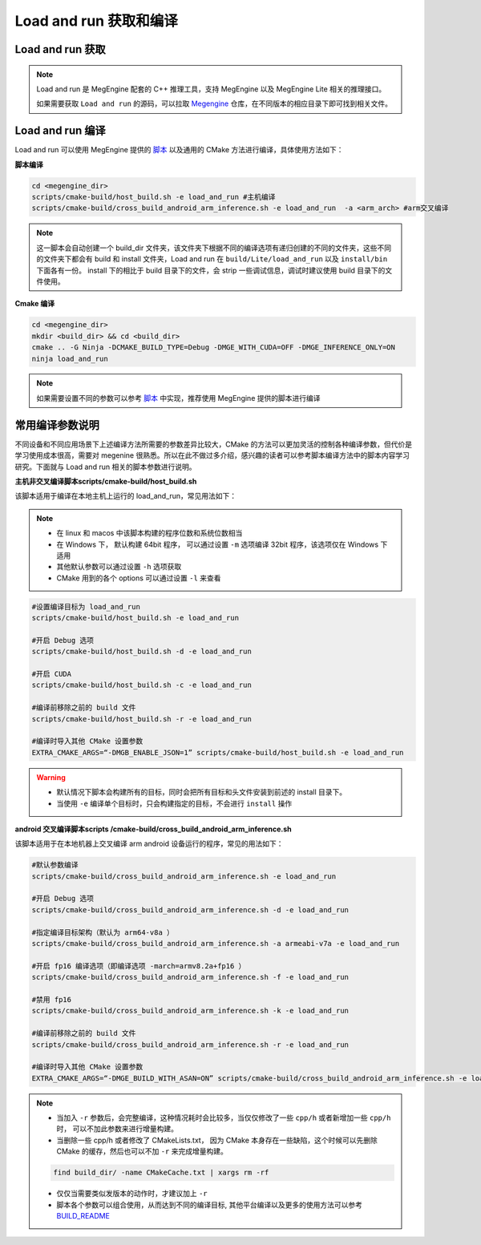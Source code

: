 .. _build-lar:

Load and run 获取和编译
===============================

Load and run 获取
-------------------

.. note::

   Load and run 是 MegEngine 配套的 C++ 推理工具，支持 MegEngine 以及 MegEngine Lite 相关的推理接口。

   如果需要获取 ``Load and run`` 的源码，可以拉取 `Megengine <https://github.com/MegEngine/MegEngine.git>`__  仓库，在不同版本的相应目录下即可找到相关文件。 

.. versionadded:: 1.7

      ``Load and run`` 源码从 MegEngine 工程 ``sdk/load-and-run`` 目录迁移到 ``Lite/load_and_run`` 目录 。

Load and run 编译
-------------------

Load and run 可以使用 MegEngine 提供的 `脚本 <https://github.com/MegEngine/MegEngine/tree/master/scripts/cmake-build>`__ 以及通用的 CMake 方法进行编译，具体使用方法如下：

**脚本编译**

.. code:: bash

   cd <megengine_dir>
   scripts/cmake-build/host_build.sh -e load_and_run #主机编译
   scripts/cmake-build/cross_build_android_arm_inference.sh -e load_and_run  -a <arm_arch> #arm交叉编译

.. note::

   这一脚本会自动创建一个 build_dir 文件夹，该文件夹下根据不同的编译选项有递归创建的不同的文件夹，这些不同的文件夹下都会有 build 和 install 文件夹，Load and run 在 ``build/Lite/load_and_run`` 以及 ``install/bin`` 下面各有一份。
   install 下的相比于 build 目录下的文件，会 strip 一些调试信息，调试时建议使用 build 目录下的文件使用。

**Cmake 编译**

.. code:: bash

   cd <megengine_dir>
   mkdir <build_dir> && cd <build_dir>
   cmake .. -G Ninja -DCMAKE_BUILD_TYPE=Debug -DMGE_WITH_CUDA=OFF -DMGE_INFERENCE_ONLY=ON
   ninja load_and_run

.. note::

   如果需要设置不同的参数可以参考 `脚本 <https://github.com/MegEngine/MegEngine/tree/master/scripts/cmake-build>`__ 中实现，推荐使用 MegEngine 提供的脚本进行编译
   

常用编译参数说明
-------------------

不同设备和不同应用场景下上述编译方法所需要的参数差异比较大，CMake 的方法可以更加灵活的控制各种编译参数，但代价是学习使用成本很高，需要对 megenine 很熟悉。所以在此不做过多介绍，感兴趣的读者可以参考脚本编译方法中的脚本内容学习研究。下面就与 Load and run 相关的脚本参数进行说明。 

**主机非交叉编译脚本scripts/cmake-build/host_build.sh**

该脚本适用于编译在本地主机上运行的 load_and_run，常见用法如下：

.. note::

   * 在 linux 和 macos 中该脚本构建的程序位数和系统位数相当
   * 在 Windows 下， 默认构建 64bit 程序， 可以通过设置 ``-m`` 选项编译 32bit 程序，该选项仅在 Windows 下适用
   * 其他默认参数可以通过设置 ``-h`` 选项获取
   * CMake 用到的各个 options 可以通过设置 ``-l`` 来查看

.. code:: bash

   #设置编译目标为 load_and_run
   scripts/cmake-build/host_build.sh -e load_and_run

   #开启 Debug 选项
   scripts/cmake-build/host_build.sh -d -e load_and_run

   #开启 CUDA
   scripts/cmake-build/host_build.sh -c -e load_and_run

   #编译前移除之前的 build 文件
   scripts/cmake-build/host_build.sh -r -e load_and_run

   #编译时导入其他 CMake 设置参数
   EXTRA_CMAKE_ARGS=“-DMGB_ENABLE_JSON=1” scripts/cmake-build/host_build.sh -e load_and_run

.. warning::

   * 默认情况下脚本会构建所有的目标，同时会把所有目标和头文件安装到前述的 install 目录下。
   * 当使用 ``-e`` 编译单个目标时，只会构建指定的目标，不会进行 ``install`` 操作
   

**android 交叉编译脚本scripts /cmake-build/cross_build_android_arm_inference.sh**

该脚本适用于在本地机器上交叉编译 arm android 设备运行的程序，常见的用法如下：
         
.. code:: bash

   #默认参数编译
   scripts/cmake-build/cross_build_android_arm_inference.sh -e load_and_run

   #开启 Debug 选项
   scripts/cmake-build/cross_build_android_arm_inference.sh -d -e load_and_run

   #指定编译目标架构（默认为 arm64-v8a ）
   scripts/cmake-build/cross_build_android_arm_inference.sh -a armeabi-v7a -e load_and_run

   #开启 fp16 编译选项（即编译选项 -march=armv8.2a+fp16 ）
   scripts/cmake-build/cross_build_android_arm_inference.sh -f -e load_and_run

   #禁用 fp16
   scripts/cmake-build/cross_build_android_arm_inference.sh -k -e load_and_run

   #编译前移除之前的 build 文件
   scripts/cmake-build/cross_build_android_arm_inference.sh -r -e load_and_run

   #编译时导入其他 CMake 设置参数
   EXTRA_CMAKE_ARGS=“-DMGE_BUILD_WITH_ASAN=ON” scripts/cmake-build/cross_build_android_arm_inference.sh -e load_and_run

.. note::

   * 当加入 ``-r`` 参数后，会完整编译，这种情况耗时会比较多，当仅仅修改了一些 ``cpp/h`` 或者新增加一些 ``cpp/h`` 时， 可以不加此参数来进行增量构建。
   * 当删除一些 cpp/h 或者修改了 CMakeLists.txt， 因为 CMake 本身存在一些缺陷，这个时候可以先删除 CMake 的缓存，然后也可以不加 ``-r`` 来完成增量构建。

   .. code:: bash

      find build_dir/ -name CMakeCache.txt | xargs rm -rf 
      
   * 仅仅当需要类似发版本的动作时，才建议加上 ``-r``
   * 脚本各个参数可以组合使用，从而达到不同的编译目标, 其他平台编译以及更多的使用方法可以参考 `BUILD_README <https://github.com/MegEngine/MegEngine/blob/master/scripts/cmake-build/BUILD_README.md>`__
 
